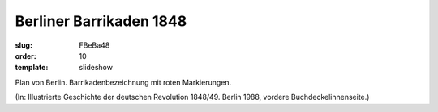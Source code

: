 Berliner Barrikaden 1848
========================

:slug: FBeBa48
:order: 10
:template: slideshow

Plan von Berlin. Barrikadenbezeichnung mit roten Markierungen.

.. class:: source

  (In: Illustrierte Geschichte der deutschen Revolution 1848/49. Berlin 1988, vordere Buchdeckelinnenseite.)
